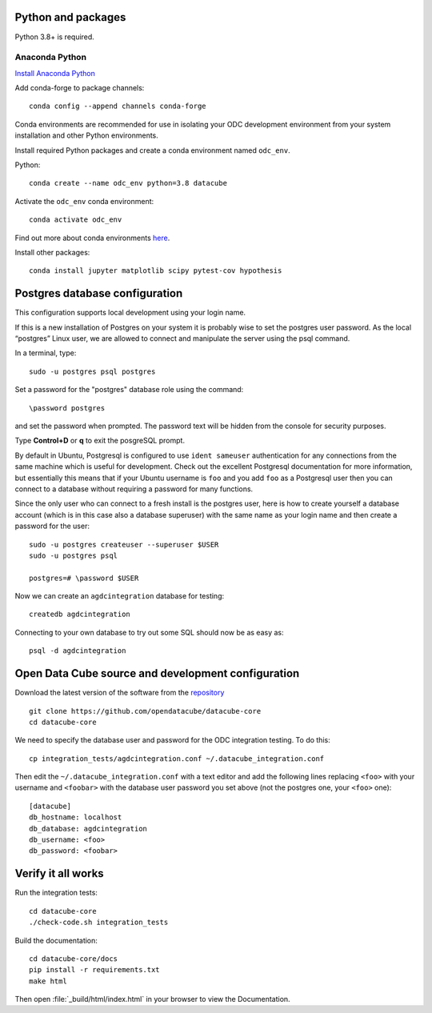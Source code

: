 
.. This file is included in the Ubuntu and OS X installation instructions
   All the headings should thus be at the correct level for verbatim inclusion.

Python and packages
===================

Python 3.8+ is required.

Anaconda Python
---------------

`Install Anaconda Python <https://www.anaconda.com/download/>`_

Add conda-forge to package channels::

    conda config --append channels conda-forge

Conda environments are recommended for use in isolating your ODC development environment from your system installation and other Python environments.

Install required Python packages and create a conda environment named ``odc_env``.

Python::

    conda create --name odc_env python=3.8 datacube

Activate the ``odc_env`` conda environment::

    conda activate odc_env
    
Find out more about conda environments `here <https://docs.conda.io/projects/conda/en/latest/user-guide/concepts/environments.html>`_.

Install other packages::

    conda install jupyter matplotlib scipy pytest-cov hypothesis


Postgres database configuration
===============================

This configuration supports local development using your login name.

If this is a new installation of Postgres on your system it is probably wise to set the postgres user password. As the local “postgres” Linux user, we are allowed to connect and manipulate the server using the psql command.

In a terminal, type::

	sudo -u postgres psql postgres

Set a password for the "postgres" database role using the command::

	\password postgres
	
and set the password when prompted. The password text will be hidden from the console for security purposes.

Type **Control+D** or **\q** to exit the posgreSQL prompt.

By default in Ubuntu, Postgresql is configured to use ``ident sameuser`` authentication for any connections from the same machine which is useful for development. Check out the excellent Postgresql documentation for more information, but essentially this means that if your Ubuntu username is ``foo`` and you add ``foo`` as a Postgresql user then you can connect to a database without requiring a password for many functions.

Since the only user who can connect to a fresh install is the postgres user, here is how to create yourself a database account (which is in this case also a database superuser) with the same name as your login name and then create a password for the user::

     sudo -u postgres createuser --superuser $USER
     sudo -u postgres psql

     postgres=# \password $USER

Now we can create an ``agdcintegration`` database for testing::

    createdb agdcintegration

Connecting to your own database to try out some SQL should now be as easy as::

    psql -d agdcintegration


Open Data Cube source and development configuration
===================================================

Download the latest version of the software from the `repository <https://github.com/opendatacube/datacube-core>`_ ::

    git clone https://github.com/opendatacube/datacube-core
    cd datacube-core

We need to specify the database user and password for the ODC integration testing. To do this::

    cp integration_tests/agdcintegration.conf ~/.datacube_integration.conf

Then edit the ``~/.datacube_integration.conf`` with a text editor and add the following lines replacing ``<foo>`` with your username and ``<foobar>`` with the database user password you set above (not the postgres one, your ``<foo>`` one)::

    [datacube]
    db_hostname: localhost
    db_database: agdcintegration
    db_username: <foo>
    db_password: <foobar>



Verify it all works
===================

Run the integration tests::

    cd datacube-core
    ./check-code.sh integration_tests

Build the documentation::

    cd datacube-core/docs
    pip install -r requirements.txt
    make html

Then open :file:`_build/html/index.html` in your browser to view the Documentation.

